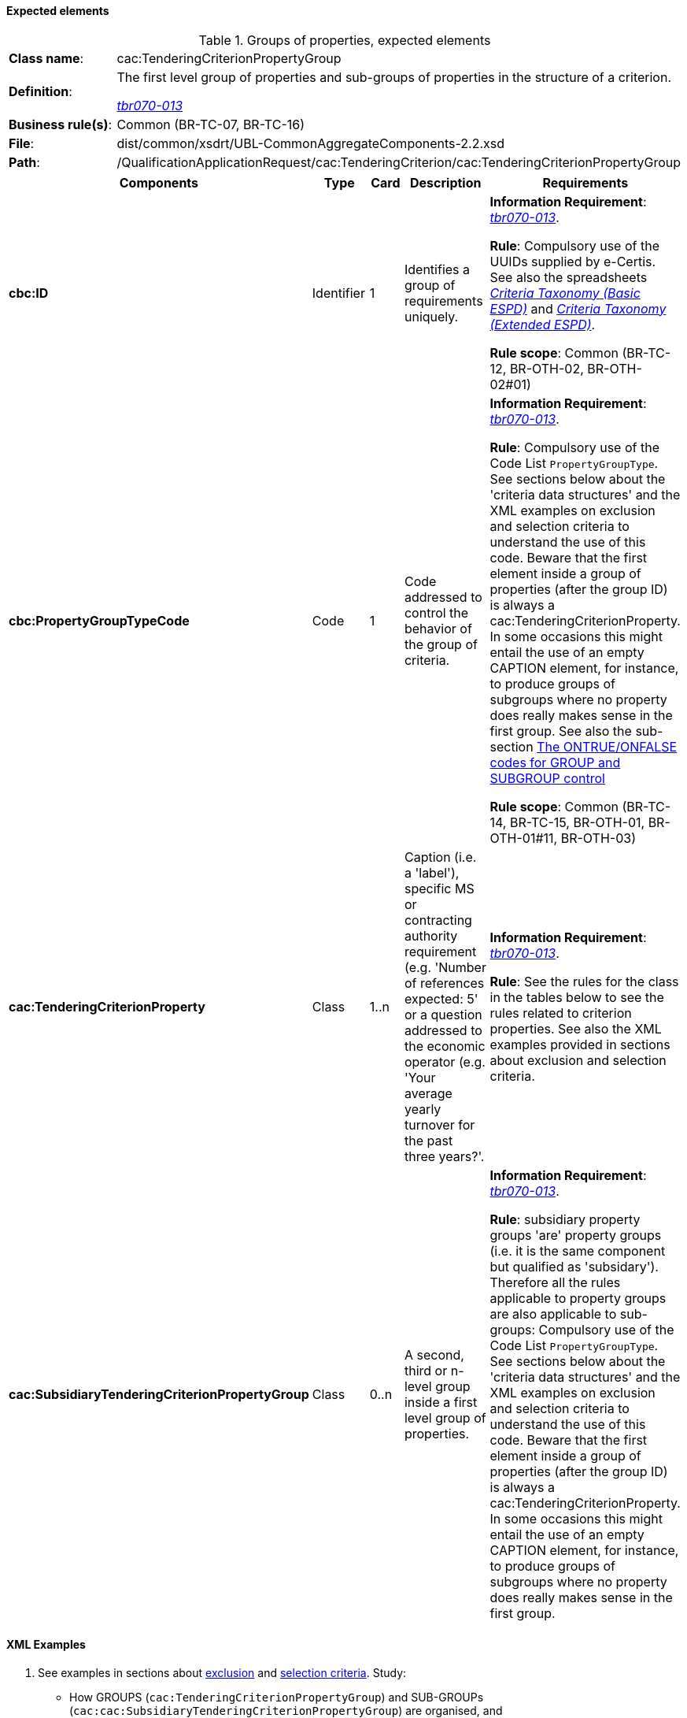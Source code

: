 
==== Expected elements

.Groups of properties, expected elements
[cols="<1,<4"]
|===
|*Class name*:|cac:TenderingCriterionPropertyGroup
|*Definition*: |The first level group of properties and sub-groups of properties in the structure of a criterion.

http://wiki.ds.unipi.gr/display/ESPDInt/BIS+41+-+ESPD+V2.1.0#BIS41-ESPDV2.1.0-tbr070-013[_tbr070-013_]
|*Business rule(s)*:|Common (BR-TC-07, BR-TC-16)
|*File*:|dist/common/xsdrt/UBL-CommonAggregateComponents-2.2.xsd
|*Path*:|/QualificationApplicationRequest/cac:TenderingCriterion/cac:TenderingCriterionPropertyGroup	
|===
[cols="<1,<1,<1,<2,<2"]
|===
|*Components*|*Type*|*Card*|*Description*|*Requirements*

|*cbc:ID*
|Identifier
|1
|Identifies a group of requirements uniquely.
|*Information Requirement*: 
http://wiki.ds.unipi.gr/display/ESPDInt/BIS+41+-+ESPD+V2.1.0#BIS41-ESPDV2.1.0-tbr070-013[_tbr070-013_].

*Rule*: Compulsory use of the UUIDs supplied by e-Certis. See also the spreadsheets link:{attachmentsdir}/cl/ods/ESPD-CriteriaTaxonomy-BASIC-V2.1.1.ods[_Criteria Taxonomy (Basic ESPD)_] and link:{attachmentsdir}/cl/ods/ESPD-CriteriaTaxonomy-EXTENDED-V2.1.1.ods[_Criteria Taxonomy (Extended ESPD)_].

*Rule scope*: Common (BR-TC-12, BR-OTH-02, BR-OTH-02#01)

|*cbc:PropertyGroupTypeCode*
|Code
|1
|Code addressed to control the behavior of the group of criteria.
|*Information Requirement*: 
http://wiki.ds.unipi.gr/display/ESPDInt/BIS+41+-+ESPD+V2.1.0#BIS41-ESPDV2.1.0-tbr070-013[_tbr070-013_].

*Rule*:  Compulsory use of the Code List `PropertyGroupType`.
See sections below about the 'criteria data structures' and the XML examples on exclusion and selection criteria
to understand the use of this code. Beware that the first element inside a group of properties
(after the group ID) is always a cac:TenderingCriterionProperty. In some occasions this might entail the use of an
empty CAPTION element, for instance, to produce groups of subgroups where no property does really makes sense
in the first group. See also the sub-section
link:#ontrue-onfalse-codes-for-group-and-subgroup-control[The ONTRUE/ONFALSE codes for GROUP and SUBGROUP control]

*Rule scope*: Common (BR-TC-14, BR-TC-15, BR-OTH-01, BR-OTH-01#11, BR-OTH-03)

|*cac:TenderingCriterionProperty*
|Class
|1..n
|Caption (i.e. a 'label'), specific MS or contracting authority requirement (e.g. 'Number of references expected: 5' or a question addressed to the economic operator (e.g. 'Your average yearly turnover for the past three years?'.
|*Information Requirement*: 
http://wiki.ds.unipi.gr/display/ESPDInt/BIS+41+-+ESPD+V2.1.0#BIS41-ESPDV2.1.0-tbr070-013[_tbr070-013_].

*Rule*:   See the rules for the class in the tables below to see the rules related to criterion properties. See also the XML examples provided in sections about exclusion and selection criteria. 

|*cac:SubsidiaryTenderingCriterionPropertyGroup*
|Class
|0..n
|A second, third or n-level group inside a first level group of properties.
|*Information Requirement*: http://wiki.ds.unipi.gr/display/ESPDInt/BIS+41+-+ESPD+V2.1.0#BIS41-ESPDV2.1.0-tbr070-013[_tbr070-013_].

*Rule*:  subsidiary property groups 'are' property groups (i.e. it is the same component but qualified as 'subsidary'). Therefore all the rules applicable to property groups are also applicable to sub-groups: Compulsory use of the Code List `PropertyGroupType`. See sections below about the 'criteria data structures' and the XML examples on exclusion and selection criteria to understand the use of this code. Beware that the first element inside a group of properties (after the group ID) is always a cac:TenderingCriterionProperty. In some occasions this might entail the use of an empty CAPTION element, for instance, to produce groups of subgroups where no property does really makes sense in the first group.

|===

==== XML Examples

. See examples in sections about link:#v-exclusion-criteria[exclusion] and link:#vi-selection-criteria[selection criteria]. Study:
** How GROUPS (`cac:TenderingCriterionPropertyGroup`) and SUB-GROUPs (`cac:cac:SubsidiaryTenderingCriterionPropertyGroup`) are organised, and
** How the codes `ON*`, `ONTRUE` and `ONFALSE` are used. For a better understanding of the use of these codes see also
the sub-section
link:l#ontrue-onfalse-codes-for-group-and-subgroup-control[The ONTRUE/ONFALSE codes for GROUP and SUBGROUP control]

. You will notice in the examples that the elements `cbc:Name` and `cbc:Description` of groups and subgroups of properties are never used. As a common practice the ESPD documents use instead a first `cac:TenderingCriterionProperty` of type CAPTION (i.e. an informative property that act as a 'label').



